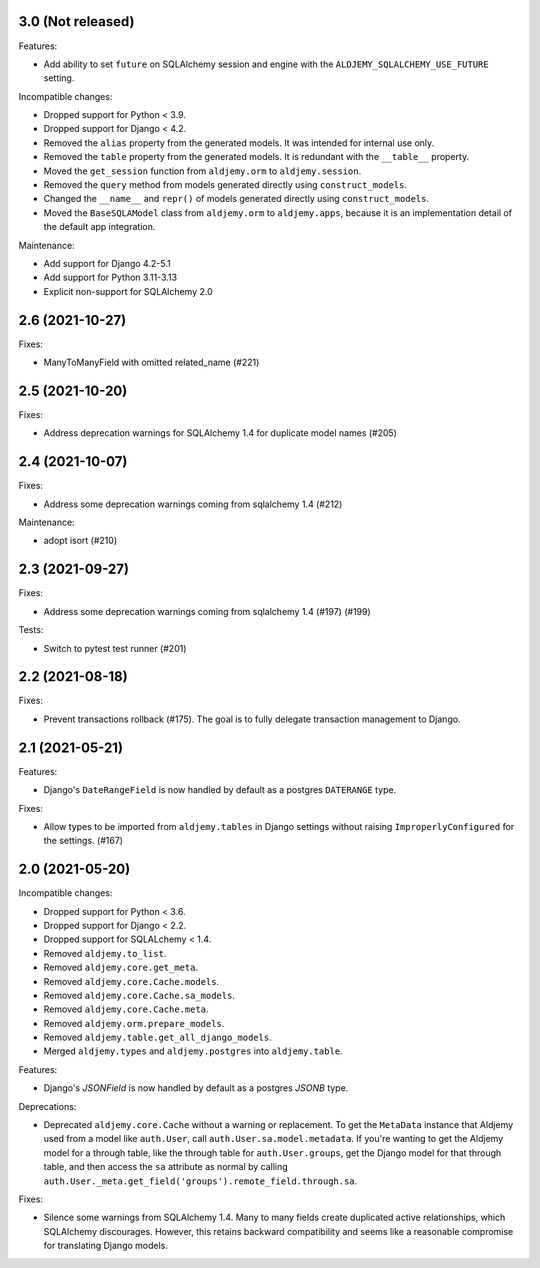 3.0 (Not released)
++++++++++++++++++

Features:

* Add ability to set ``future`` on SQLAlchemy session and engine
  with the ``ALDJEMY_SQLALCHEMY_USE_FUTURE`` setting.

Incompatible changes:

* Dropped support for Python < 3.9.
* Dropped support for Django < 4.2.
* Removed the ``alias`` property from the generated models.
  It was intended for internal use only.
* Removed the ``table`` property from the generated models.
  It is redundant with the ``__table__`` property.
* Moved the ``get_session`` function from ``aldjemy.orm``
  to ``aldjemy.session``.
* Removed the ``query`` method from models generated
  directly using ``construct_models``.
* Changed the ``__name__`` and ``repr()`` of models generated
  directly using ``construct_models``.
* Moved the ``BaseSQLAModel`` class from ``aldjemy.orm``
  to ``aldjemy.apps``, because it is an implementation detail
  of the default app integration.

Maintenance:

* Add support for Django 4.2-5.1
* Add support for Python 3.11-3.13
* Explicit non-support for SQLAlchemy 2.0

2.6 (2021-10-27)
++++++++++++++++

Fixes:

* ManyToManyField with omitted related_name (#221)

2.5 (2021-10-20)
++++++++++++++++

Fixes:

* Address deprecation warnings for SQLAlchemy 1.4 for duplicate model names (#205)

2.4 (2021-10-07)
++++++++++++++++

Fixes:

* Address some deprecation warnings coming from sqlalchemy 1.4 (#212)

Maintenance:

* adopt isort (#210)

2.3 (2021-09-27)
++++++++++++++++

Fixes:

* Address some deprecation warnings coming from sqlalchemy 1.4 (#197) (#199)

Tests:

* Switch to pytest test runner (#201)

2.2 (2021-08-18)
++++++++++++++++++

Fixes:

* Prevent transactions rollback (#175).
  The goal is to fully delegate transaction management to Django.

2.1 (2021-05-21)
++++++++++++++++

Features:

* Django's ``DateRangeField`` is now handled by default
  as a postgres ``DATERANGE`` type.

Fixes:

* Allow types to be imported from ``aldjemy.tables`` in Django settings
  without raising ``ImproperlyConfigured`` for the settings. (#167)

2.0 (2021-05-20)
++++++++++++++++

Incompatible changes:

* Dropped support for Python < 3.6.
* Dropped support for Django < 2.2.
* Dropped support for SQLALchemy < 1.4.
* Removed ``aldjemy.to_list``.
* Removed ``aldjemy.core.get_meta``.
* Removed ``aldjemy.core.Cache.models``.
* Removed ``aldjemy.core.Cache.sa_models``.
* Removed ``aldjemy.core.Cache.meta``.
* Removed ``aldjemy.orm.prepare_models``.
* Removed ``aldjemy.table.get_all_django_models``.
* Merged ``aldjemy.types`` and ``aldjemy.postgres`` into ``aldjemy.table``.

Features:

* Django's `JSONField` is now handled by default as a postgres `JSONB` type.

Deprecations:

* Deprecated ``aldjemy.core.Cache`` without a warning or replacement.
  To get the ``MetaData`` instance that Aldjemy used
  from a model like ``auth.User``,
  call ``auth.User.sa.model.metadata``.
  If you're wanting to get the Aldjemy model for a through table,
  like the through table for ``auth.User.groups``,
  get the Django model for that through table,
  and then access the ``sa`` attribute as normal by calling
  ``auth.User._meta.get_field('groups').remote_field.through.sa``.

Fixes:

* Silence some warnings from SQLAlchemy 1.4.
  Many to many fields create duplicated active relationships,
  which SQLAlchemy discourages.
  However, this retains backward compatibility
  and seems like a reasonable compromise for translating Django models.
